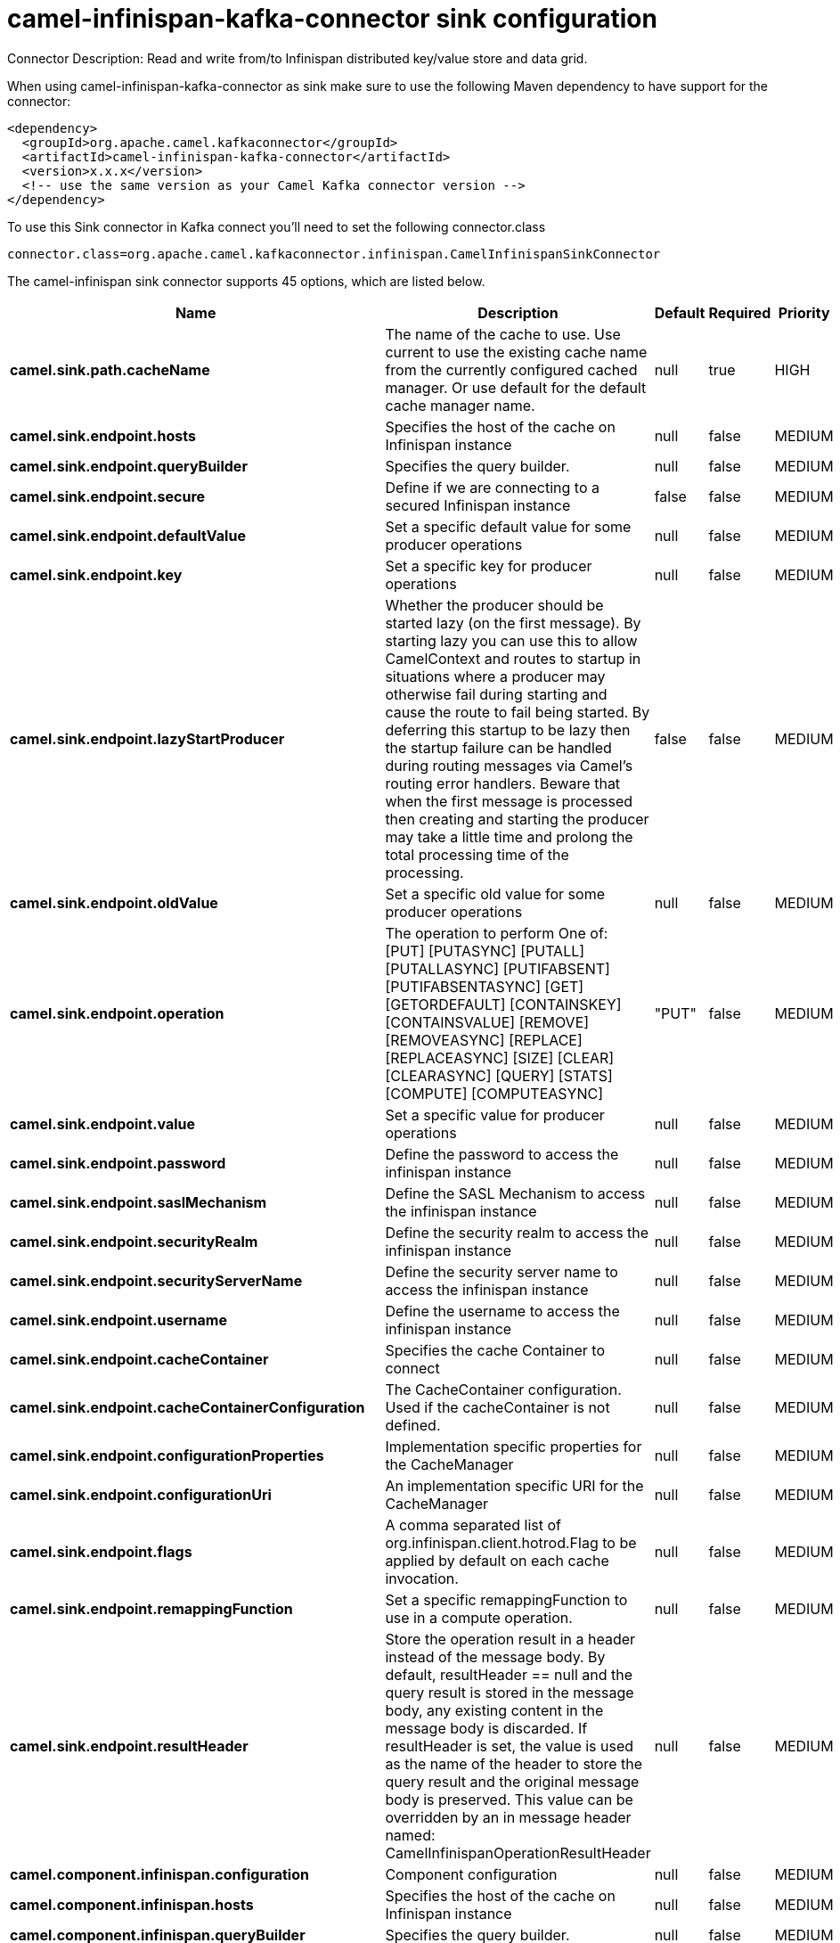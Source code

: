 // kafka-connector options: START
[[camel-infinispan-kafka-connector-sink]]
= camel-infinispan-kafka-connector sink configuration

Connector Description: Read and write from/to Infinispan distributed key/value store and data grid.

When using camel-infinispan-kafka-connector as sink make sure to use the following Maven dependency to have support for the connector:

[source,xml]
----
<dependency>
  <groupId>org.apache.camel.kafkaconnector</groupId>
  <artifactId>camel-infinispan-kafka-connector</artifactId>
  <version>x.x.x</version>
  <!-- use the same version as your Camel Kafka connector version -->
</dependency>
----

To use this Sink connector in Kafka connect you'll need to set the following connector.class

[source,java]
----
connector.class=org.apache.camel.kafkaconnector.infinispan.CamelInfinispanSinkConnector
----


The camel-infinispan sink connector supports 45 options, which are listed below.



[width="100%",cols="2,5,^1,1,1",options="header"]
|===
| Name | Description | Default | Required | Priority
| *camel.sink.path.cacheName* | The name of the cache to use. Use current to use the existing cache name from the currently configured cached manager. Or use default for the default cache manager name. | null | true | HIGH
| *camel.sink.endpoint.hosts* | Specifies the host of the cache on Infinispan instance | null | false | MEDIUM
| *camel.sink.endpoint.queryBuilder* | Specifies the query builder. | null | false | MEDIUM
| *camel.sink.endpoint.secure* | Define if we are connecting to a secured Infinispan instance | false | false | MEDIUM
| *camel.sink.endpoint.defaultValue* | Set a specific default value for some producer operations | null | false | MEDIUM
| *camel.sink.endpoint.key* | Set a specific key for producer operations | null | false | MEDIUM
| *camel.sink.endpoint.lazyStartProducer* | Whether the producer should be started lazy (on the first message). By starting lazy you can use this to allow CamelContext and routes to startup in situations where a producer may otherwise fail during starting and cause the route to fail being started. By deferring this startup to be lazy then the startup failure can be handled during routing messages via Camel's routing error handlers. Beware that when the first message is processed then creating and starting the producer may take a little time and prolong the total processing time of the processing. | false | false | MEDIUM
| *camel.sink.endpoint.oldValue* | Set a specific old value for some producer operations | null | false | MEDIUM
| *camel.sink.endpoint.operation* | The operation to perform One of: [PUT] [PUTASYNC] [PUTALL] [PUTALLASYNC] [PUTIFABSENT] [PUTIFABSENTASYNC] [GET] [GETORDEFAULT] [CONTAINSKEY] [CONTAINSVALUE] [REMOVE] [REMOVEASYNC] [REPLACE] [REPLACEASYNC] [SIZE] [CLEAR] [CLEARASYNC] [QUERY] [STATS] [COMPUTE] [COMPUTEASYNC] | "PUT" | false | MEDIUM
| *camel.sink.endpoint.value* | Set a specific value for producer operations | null | false | MEDIUM
| *camel.sink.endpoint.password* | Define the password to access the infinispan instance | null | false | MEDIUM
| *camel.sink.endpoint.saslMechanism* | Define the SASL Mechanism to access the infinispan instance | null | false | MEDIUM
| *camel.sink.endpoint.securityRealm* | Define the security realm to access the infinispan instance | null | false | MEDIUM
| *camel.sink.endpoint.securityServerName* | Define the security server name to access the infinispan instance | null | false | MEDIUM
| *camel.sink.endpoint.username* | Define the username to access the infinispan instance | null | false | MEDIUM
| *camel.sink.endpoint.cacheContainer* | Specifies the cache Container to connect | null | false | MEDIUM
| *camel.sink.endpoint.cacheContainerConfiguration* | The CacheContainer configuration. Used if the cacheContainer is not defined. | null | false | MEDIUM
| *camel.sink.endpoint.configurationProperties* | Implementation specific properties for the CacheManager | null | false | MEDIUM
| *camel.sink.endpoint.configurationUri* | An implementation specific URI for the CacheManager | null | false | MEDIUM
| *camel.sink.endpoint.flags* | A comma separated list of org.infinispan.client.hotrod.Flag to be applied by default on each cache invocation. | null | false | MEDIUM
| *camel.sink.endpoint.remappingFunction* | Set a specific remappingFunction to use in a compute operation. | null | false | MEDIUM
| *camel.sink.endpoint.resultHeader* | Store the operation result in a header instead of the message body. By default, resultHeader == null and the query result is stored in the message body, any existing content in the message body is discarded. If resultHeader is set, the value is used as the name of the header to store the query result and the original message body is preserved. This value can be overridden by an in message header named: CamelInfinispanOperationResultHeader | null | false | MEDIUM
| *camel.component.infinispan.configuration* | Component configuration | null | false | MEDIUM
| *camel.component.infinispan.hosts* | Specifies the host of the cache on Infinispan instance | null | false | MEDIUM
| *camel.component.infinispan.queryBuilder* | Specifies the query builder. | null | false | MEDIUM
| *camel.component.infinispan.secure* | Define if we are connecting to a secured Infinispan instance | false | false | MEDIUM
| *camel.component.infinispan.defaultValue* | Set a specific default value for some producer operations | null | false | MEDIUM
| *camel.component.infinispan.key* | Set a specific key for producer operations | null | false | MEDIUM
| *camel.component.infinispan.lazyStartProducer* | Whether the producer should be started lazy (on the first message). By starting lazy you can use this to allow CamelContext and routes to startup in situations where a producer may otherwise fail during starting and cause the route to fail being started. By deferring this startup to be lazy then the startup failure can be handled during routing messages via Camel's routing error handlers. Beware that when the first message is processed then creating and starting the producer may take a little time and prolong the total processing time of the processing. | false | false | MEDIUM
| *camel.component.infinispan.oldValue* | Set a specific old value for some producer operations | null | false | MEDIUM
| *camel.component.infinispan.operation* | The operation to perform One of: [PUT] [PUTASYNC] [PUTALL] [PUTALLASYNC] [PUTIFABSENT] [PUTIFABSENTASYNC] [GET] [GETORDEFAULT] [CONTAINSKEY] [CONTAINSVALUE] [REMOVE] [REMOVEASYNC] [REPLACE] [REPLACEASYNC] [SIZE] [CLEAR] [CLEARASYNC] [QUERY] [STATS] [COMPUTE] [COMPUTEASYNC] | "PUT" | false | MEDIUM
| *camel.component.infinispan.value* | Set a specific value for producer operations | null | false | MEDIUM
| *camel.component.infinispan.password* | Define the password to access the infinispan instance | null | false | MEDIUM
| *camel.component.infinispan.saslMechanism* | Define the SASL Mechanism to access the infinispan instance | null | false | MEDIUM
| *camel.component.infinispan.securityRealm* | Define the security realm to access the infinispan instance | null | false | MEDIUM
| *camel.component.infinispan.securityServerName* | Define the security server name to access the infinispan instance | null | false | MEDIUM
| *camel.component.infinispan.username* | Define the username to access the infinispan instance | null | false | MEDIUM
| *camel.component.infinispan.autowiredEnabled* | Whether autowiring is enabled. This is used for automatic autowiring options (the option must be marked as autowired) by looking up in the registry to find if there is a single instance of matching type, which then gets configured on the component. This can be used for automatic configuring JDBC data sources, JMS connection factories, AWS Clients, etc. | true | false | MEDIUM
| *camel.component.infinispan.cacheContainer* | Specifies the cache Container to connect | null | false | MEDIUM
| *camel.component.infinispan.cacheContainer Configuration* | The CacheContainer configuration. Used if the cacheContainer is not defined. | null | false | MEDIUM
| *camel.component.infinispan.configurationProperties* | Implementation specific properties for the CacheManager | null | false | MEDIUM
| *camel.component.infinispan.configurationUri* | An implementation specific URI for the CacheManager | null | false | MEDIUM
| *camel.component.infinispan.flags* | A comma separated list of org.infinispan.client.hotrod.Flag to be applied by default on each cache invocation. | null | false | MEDIUM
| *camel.component.infinispan.remappingFunction* | Set a specific remappingFunction to use in a compute operation. | null | false | MEDIUM
| *camel.component.infinispan.resultHeader* | Store the operation result in a header instead of the message body. By default, resultHeader == null and the query result is stored in the message body, any existing content in the message body is discarded. If resultHeader is set, the value is used as the name of the header to store the query result and the original message body is preserved. This value can be overridden by an in message header named: CamelInfinispanOperationResultHeader | null | false | MEDIUM
|===



The camel-infinispan sink connector has no converters out of the box.





The camel-infinispan sink connector has no transforms out of the box.





The camel-infinispan sink connector has no aggregation strategies out of the box.




// kafka-connector options: END
